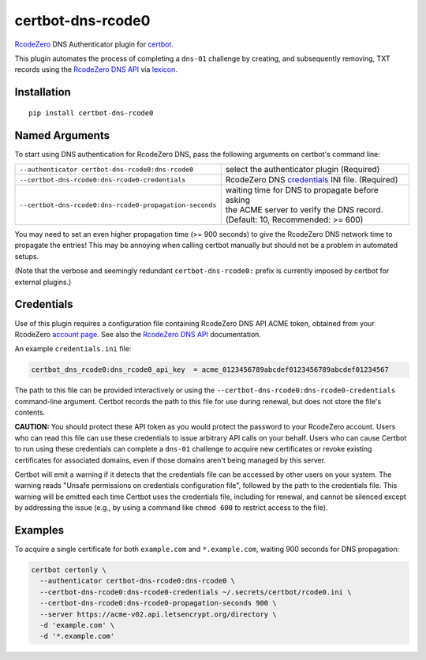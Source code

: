 certbot-dns-rcode0
==================

RcodeZero_ DNS Authenticator plugin for certbot_.

This plugin automates the process of completing a ``dns-01`` challenge by
creating, and subsequently removing, TXT records using the `RcodeZero DNS API`_
via lexicon_.

.. _certbot: https://certbot.eff.org/
.. _RcodeZero: https://certbot.eff.org/
.. _RcodeZero DNS API: https://my.rcodezero.at/api-doc
.. _lexicon: https://github.com/AnalogJ/lexicon


Installation
------------

::

    pip install certbot-dns-rcode0


Named Arguments
---------------

To start using DNS authentication for RcodeZero DNS, pass the following arguments on
certbot's command line:

======================================================= =======================
``--authenticator certbot-dns-rcode0:dns-rcode0``       select the authenticator
                                                        plugin (Required)

``--certbot-dns-rcode0:dns-rcode0-credentials``         RcodeZero DNS credentials_
                                                        INI file. (Required)

``--certbot-dns-rcode0:dns-rcode0-propagation-seconds`` | waiting time for DNS to propagate before asking
                                                        | the ACME server to verify the DNS record.
                                                        | (Default: 10, Recommended: >= 600)
======================================================= =======================

You may need to set an even higher propagation time (>= 900 seconds) to give
the RcodeZero DNS network time to propagate the entries! This may be annoying when
calling certbot manually but should not be a problem in automated setups.

(Note that the verbose and seemingly redundant ``certbot-dns-rcode0:`` prefix
is currently imposed by certbot for external plugins.)


Credentials
-----------

Use of this plugin requires a configuration file containing RcodeZero DNS API
ACME token, obtained from your RcodeZero `account page`_. See also the 
`RcodeZero DNS API`_ documentation.

.. _account page: https://my.rcodezero.at/enableapi
.. _RcodeZero DNS API: https://my.rcodezero.at/api-doc

An example ``credentials.ini`` file:

.. code-block:: ini

   certbot_dns_rcode0:dns_rcode0_api_key  = acme_0123456789abcdef0123456789abcdef01234567

The path to this file can be provided interactively or using the
``--certbot-dns-rcode0:dns-rcode0-credentials`` command-line argument. Certbot
records the path to this file for use during renewal, but does not store the
file's contents.

**CAUTION:** You should protect these API token as you would protect the
password to your RcodeZero account. Users who can read this file can use these
credentials to issue arbitrary API calls on your behalf. Users who can cause
Certbot to run using these credentials can complete a ``dns-01`` challenge to
acquire new certificates or revoke existing certificates for associated
domains, even if those domains aren't being managed by this server. 

Certbot will emit a warning if it detects that the credentials file can be
accessed by other users on your system. The warning reads "Unsafe permissions
on credentials configuration file", followed by the path to the credentials
file. This warning will be emitted each time Certbot uses the credentials file,
including for renewal, and cannot be silenced except by addressing the issue
(e.g., by using a command like ``chmod 600`` to restrict access to the file).


Examples
--------

To acquire a single certificate for both ``example.com`` and
``*.example.com``, waiting 900 seconds for DNS propagation:

.. code-block:: bash

   certbot certonly \
     --authenticator certbot-dns-rcode0:dns-rcode0 \
     --certbot-dns-rcode0:dns-rcode0-credentials ~/.secrets/certbot/rcode0.ini \
     --certbot-dns-rcode0:dns-rcode0-propagation-seconds 900 \
     --server https://acme-v02.api.letsencrypt.org/directory \
     -d 'example.com' \
     -d '*.example.com'
